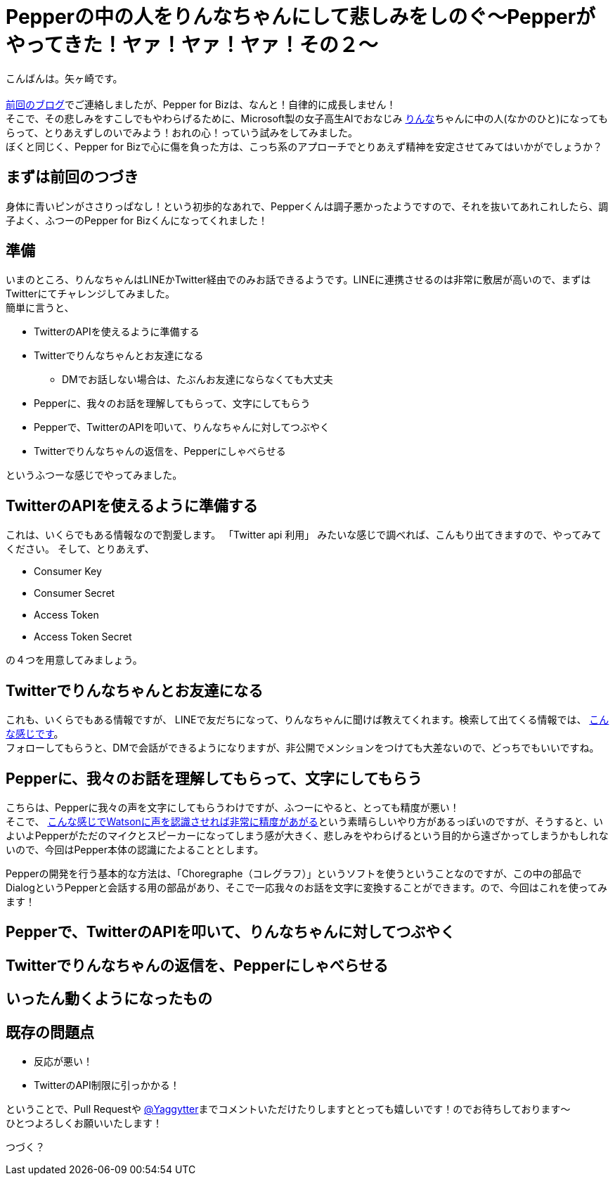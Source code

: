 = Pepperの中の人をりんなちゃんにして悲しみをしのぐ〜Pepperがやってきた！ヤァ！ヤァ！ヤァ！その２〜
:published_at: 2016-05-31
:hp-alt-title: RinnaInPepper
:hp-tags: Pepper,Rinna,りんな,Yagasaki,AMI,Vi

こんばんは。矢ヶ崎です。 +
 +
http://tech.innovation.co.jp/2016/05/06/Welcome-Pepper.html[前回のブログ]でご連絡しましたが、Pepper for Bizは、なんと！自律的に成長しません！ +
そこで、その悲しみをすこしでもやわらげるために、Microsoft製の女子高生AIでおなじみ http://rinna.jp/rinna/[りんな]ちゃんに中の人(なかのひと)になってもらって、とりあえずしのいでみよう！おれの心！っていう試みをしてみました。 +
ぼくと同じく、Pepper for Bizで心に傷を負った方は、こっち系のアプローチでとりあえず精神を安定させてみてはいかがでしょうか？

== まずは前回のつづき

身体に青いピンがささりっぱなし！という初歩的なあれで、Pepperくんは調子悪かったようですので、それを抜いてあれこれしたら、調子よく、ふつーのPepper for Bizくんになってくれました！

== 準備

いまのところ、りんなちゃんはLINEかTwitter経由でのみお話できるようです。LINEに連携させるのは非常に敷居が高いので、まずはTwitterにてチャレンジしてみました。 +
簡単に言うと、

* TwitterのAPIを使えるように準備する
* Twitterでりんなちゃんとお友達になる
** DMでお話しない場合は、たぶんお友達にならなくても大丈夫
* Pepperに、我々のお話を理解してもらって、文字にしてもらう
* Pepperで、TwitterのAPIを叩いて、りんなちゃんに対してつぶやく
* Twitterでりんなちゃんの返信を、Pepperにしゃべらせる

というふつーな感じでやってみました。

== TwitterのAPIを使えるように準備する

これは、いくらでもある情報なので割愛します。
「Twitter api 利用」 みたいな感じで調べれば、こんもり出てきますので、やってみてください。
そして、とりあえず、

* Consumer Key
* Consumer Secret
* Access Token
* Access Token Secret

の４つを用意してみましょう。

== Twitterでりんなちゃんとお友達になる

これも、いくらでもある情報ですが、
LINEで友だちになって、りんなちゃんに聞けば教えてくれます。検索して出てくる情報では、 http://usedoor.jp/howto/web/twitter/ai-joshikousei-rinnna-follow/[こんな感じです]。 +
フォローしてもらうと、DMで会話ができるようになりますが、非公開でメンションをつけても大差ないので、どっちでもいいですね。

== Pepperに、我々のお話を理解してもらって、文字にしてもらう

こちらは、Pepperに我々の声を文字にしてもらうわけですが、ふつーにやると、とっても精度が悪い！ +
そこで、 http://qiita.com/JohnTomato/items/0f8469f12a69f9cc8ac6[こんな感じでWatsonに声を認識させれば非常に精度があがる]という素晴らしいやり方があるっぽいのですが、そうすると、いよいよPepperがただのマイクとスピーカーになってしまう感が大きく、悲しみをやわらげるという目的から遠ざかってしまうかもしれないので、今回はPepper本体の認識にたよることとします。

Pepperの開発を行う基本的な方法は、「Choregraphe（コレグラフ）」というソフトを使うということなのですが、この中の部品でDialogというPepperと会話する用の部品があり、そこで一応我々のお話を文字に変換することができます。ので、今回はこれを使ってみます！

== Pepperで、TwitterのAPIを叩いて、りんなちゃんに対してつぶやく


== Twitterでりんなちゃんの返信を、Pepperにしゃべらせる

== いったん動くようになったもの

== 既存の問題点

* 反応が悪い！

* TwitterのAPI制限に引っかかる！

ということで、Pull Requestや https://twitter.com/Yaggytter[@Yaggytter]までコメントいただけたりしますととっても嬉しいです！のでお待ちしております〜 +
ひとつよろしくお願いいたします！

つづく？

